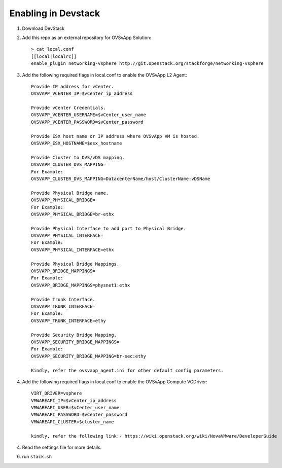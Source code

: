 ======================
 Enabling in Devstack
======================

1. Download DevStack

2. Add this repo as an external repository for OVSvApp Solution::

     > cat local.conf
     [[local|localrc]]
     enable_plugin networking-vsphere http://git.openstack.org/stackforge/networking-vsphere


3. Add the following required flags in local.conf to enable the OVSvApp L2 Agent::

     Provide IP address for vCenter.
     OVSVAPP_VCENTER_IP=$vCenter_ip_address

     Provide vCenter Credentials.
     OVSVAPP_VCENTER_USERNAME=$vCenter_user_name
     OVSVAPP_VCENTER_PASSWORD=$vCenter_password

     Provide ESX host name or IP address where OVSvApp VM is hosted.
     OVSVAPP_ESX_HOSTNAME=$esx_hostname

     Provide Cluster to DVS/vDS mapping.
     OVSVAPP_CLUSTER_DVS_MAPPING=
     For Example:
     OVSVAPP_CLUSTER_DVS_MAPPING=DatacenterName/host/ClusterName:vDSName

     Provide Physical Bridge name.
     OVSVAPP_PHYSICAL_BRIDGE=
     For Example:
     OVSVAPP_PHYSICAL_BRIDGE=br-ethx

     Provide Physical Interface to add port to Physical Bridge.
     OVSVAPP_PHYSICAL_INTERFACE=
     For Example:
     OVSVAPP_PHYSICAL_INTERFACE=ethx

     Provide Physical Bridge Mappings.
     OVSVAPP_BRIDGE_MAPPINGS=
     For Example:
     OVSVAPP_BRIDGE_MAPPINGS=physnet1:ethx

     Provide Trunk Interface.
     OVSVAPP_TRUNK_INTERFACE=
     For Example:
     OVSVAPP_TRUNK_INTERFACE=ethy

     Provide Security Bridge Mapping.
     OVSVAPP_SECURITY_BRIDGE_MAPPINGS=
     For Example:
     OVSVAPP_SECURITY_BRIDGE_MAPPING=br-sec:ethy

     Kindly, refer the ovsvapp_agent.ini for other default config parameters.


4.  Add the following required flags in local.conf to enable the OVSvApp Compute VCDriver::

     VIRT_DRIVER=vsphere
     VMWAREAPI_IP=$vCenter_ip_address
     VMWAREAPI_USER=$vCenter_user_name
     VMWAREAPI_PASSWORD=$vCenter_password
     VMWAREAPI_CLUSTER=$cluster_name

     kindly, refer the following link:- https://wiki.openstack.org/wiki/NovaVMware/DeveloperGuide


4. Read the settings file for more details.

6. run ``stack.sh``